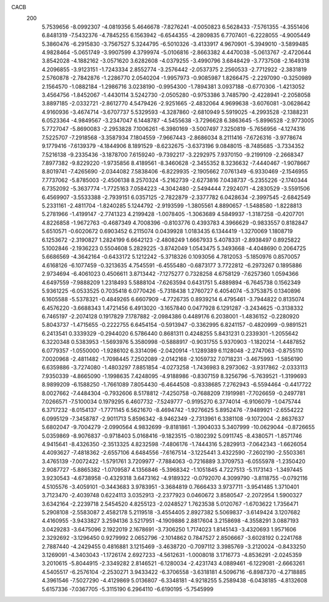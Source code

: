 CACB
  200
   5.7539656  -8.0992307  -4.0819356   5.4646678  -7.8276241  -4.0050823
   6.5628433  -7.5761355  -4.3551406   6.8481319  -7.5432376  -4.7845255
   6.1563942  -6.6544355  -4.2809835   6.7707401  -6.2228055  -4.9005449
   5.3860476  -6.2915830  -3.7567527   5.3244795  -6.5010326  -3.4133917
   4.9670901  -5.3949010  -3.5899485   4.9828464  -5.0651749  -3.9907599
   4.3799974  -5.0106816  -2.8663382   4.4470038  -5.0613767  -2.4720644
   3.8542028  -4.1882162  -3.0571620   3.6282608  -4.0379255  -3.4990796
   3.6848429  -3.7737508  -2.1649318   4.2096855  -3.9123151  -1.7243334
   2.8552774  -3.2576442  -2.0537375   2.2560533  -2.7712922  -2.3831819
   2.5760878  -2.7842876  -1.2286770   2.0540204  -1.9957973  -0.9085987
   1.8266475  -2.2297090  -0.3250989   2.1564570  -1.0882184  -1.2986716
   3.0238190  -0.9954300  -1.7894381   3.0937188  -0.6770306  -1.4213052
   3.4564756  -1.8452067  -1.4430114   3.5242730  -2.0505280  -0.9753386
   3.7485790  -2.4228941  -2.2058058   3.8897185  -2.0332721  -2.8612770
   4.5479426  -2.9251665  -2.4832064   4.9699638  -3.6076081  -3.0628642
   4.9160936  -3.4674714  -3.6707737   5.5329593  -4.3287860  -2.6810949
   5.5919025  -4.2993528  -2.1388231   6.0523364  -4.9849567  -3.2347047
   6.1448787  -4.5455638  -3.7296628   6.3863645  -5.8996528  -2.9773005
   5.7727047  -5.8690083  -2.2953828   7.1006261  -6.3980169  -3.5007497
   7.3250819  -5.7656956  -4.1274316   7.5225707  -7.2918568  -3.3587934
   7.1804559  -7.9667443  -2.8686034   8.2111416  -7.6726316  -3.9778674
   9.1779416  -7.6139379  -4.1844906   8.1891529  -8.6232675  -3.6373196
   9.0848015  -8.7485685  -3.7334352   7.5216138  -9.2335436  -3.1878700
   7.6159240  -9.7392217  -3.2292975   7.9370150  -9.2199109  -2.2668347
   7.8977382  -9.8229220  -1.9735856   8.4189561  -8.3460628  -2.3455352
   8.3236632  -7.4440467  -1.9078667   8.8019741  -7.4265690  -2.0344082
   7.5838406  -6.8229935  -2.1905662   7.0761349  -6.9330469  -2.1546955
   7.7737062  -5.8785003  -2.4506138   8.2570324  -5.2162739  -2.6273816
   7.0438737  -5.2355226  -2.1740344   6.7352092  -5.3637774  -1.7725163
   7.0584223  -4.3042480  -2.5494444   7.2924071  -4.2830529  -3.5591506
   6.4569907  -3.5533388  -2.7939151   6.0357125  -2.7822879  -2.3377782
   6.0428634  -2.3997545  -2.6842549   5.2331161  -2.4811704  -1.8240285
   5.1244792  -2.9193599  -1.3805561   4.8890657  -1.5488580  -1.8228813
   5.2781966  -1.4199147  -2.7741323   4.2199428  -1.0078405  -1.3063689
   4.5849937  -1.3187258  -0.4207701   4.8226858  -1.9672763  -0.4687349
   4.7008396  -0.8103776   0.4393783   4.3966629  -0.9833557   0.8182847
   5.6510571  -0.6020672   0.6903452   6.2115074   0.0439928   1.0183435
   6.1344419  -1.3270069   1.1808719   6.1253672  -2.3190827   1.2824199
   6.6642123  -2.4808249   1.6667933   5.4078331  -2.8938497   0.8925822
   5.1002846  -2.1936223   0.5504608   5.2829225  -3.8742049   1.0543475
   5.3493668  -4.4048690   0.2064725   5.6686569  -4.3642164  -0.6433172
   5.1212242  -5.3718326   0.1093056   4.7812053  -5.1850976   0.8570057
   4.6168126  -6.1077459  -0.3213635   4.7545591  -6.4555480  -0.6873177
   3.7722812  -6.2973267   0.1895886   2.9734694  -6.4061023   0.4506611
   3.8713442  -7.1275277   0.7328258   4.6758129  -7.6257360   1.0594366
   4.6497559  -7.9888209   1.2318493   5.5888104  -7.6263594   0.6431751
   5.4889894  -6.7645738   0.1562349   5.9361225  -6.0533525   0.7035418
   6.0770426  -5.7318438   1.2760727   6.4054074  -5.3753875   0.1340896
   6.1605588  -5.5378321  -0.4849265   6.6607909  -4.7726735   0.8939214
   6.4795461  -3.7944822   0.8135074   6.4576220  -3.6688343   1.4721456
   6.4913020  -3.1657840   0.0477928   6.1291287  -3.2434625  -0.3138332
   6.7465197  -2.2074128   0.1917829   7.1787882  -2.0984386   0.4489176
   6.2038001  -1.4836152  -0.2280920   5.8043737  -1.4715655  -0.2222755
   6.6454154  -0.5913947  -0.3362995   6.8241157  -0.4820999  -0.9891521
   6.2413541   0.3339329  -0.2944020   6.5786440   0.8681311   0.4248255
   5.8431231   0.2339301  -1.2055642   6.3220348   0.5383953  -1.5693976
   5.3580998  -0.5888917  -0.9031755   5.9370903  -1.1820214  -1.4487852
   6.0779357  -1.0550000  -1.9286102   6.3314096  -2.0420914  -1.1289389
   6.1128048  -2.2747063  -0.8755110   7.0020968  -2.4811482  -1.7098445
   7.2502089  -2.0142168  -2.1059732   7.0718231  -3.4675993  -1.5856190
   6.6359886  -3.7274080  -1.4803297   7.8851854  -4.0273258  -1.7436983
   8.2973062  -3.9317862  -2.0333113   7.9350339  -4.8665090  -1.1998635
   7.4248095  -4.9188986  -0.8307159   8.3256796  -5.7639521  -1.3199693
   8.9899209  -6.1588250  -1.7661089   7.8054430  -6.4644508  -0.8338685
   7.2762943  -6.5594464  -0.4417722   8.0027662  -7.4484304  -0.7932606
   8.5178812  -7.4250758  -0.7688209   7.1919981  -7.7026659  -0.2497781
   7.0266571  -7.5100034   0.1979295   6.4607732  -7.5249777  -0.9195270
   6.3774014  -6.9106079  -1.0475744   6.3717232  -8.0154137  -1.7771145
   6.5621670  -8.4694742  -1.9276625   5.8952476  -7.9489921  -2.6554222
   6.0995129  -7.3458787  -2.9011713   5.8596342  -8.9462349  -2.7313961
   6.3381108  -9.1072004  -2.8637637   5.6802047  -9.7004279  -2.0990564
   4.9832699  -9.8181861  -1.3904033   5.3407999 -10.0629044  -0.8726655
   5.0359869  -8.9076837  -0.9718403   5.0168416  -9.1823515  -0.1802392
   5.0911745  -8.4380571  -1.8571746   4.9415641  -8.4326350  -2.3513325
   4.8232598  -7.4806176  -1.7444316   5.2829913  -7.0642343  -1.6626054
   4.4093627  -7.4818362  -2.6557106   4.6484556  -7.6167514  -3.1225441
   3.4322590  -7.2602190  -2.5503361   3.4765139  -7.0072422  -1.5791761
   3.7209977  -7.7884063  -0.7216889   3.3709753  -6.0555978  -1.2350420
   2.9087727  -5.8865382  -1.0709587   4.1356846  -5.3968342  -1.1051845
   4.7227513  -5.1173143  -1.3497445   3.9230543  -4.6738958  -0.4329318
   3.6473162  -4.9189322  -0.0792070   4.3099790  -3.8118755  -0.0792116
   4.5105576  -3.4059101  -0.3443683   3.9783951  -3.3684819   0.7666433
   3.9737711  -3.9541485   1.3710401   3.7123470  -2.4039748   0.6224113
   3.0352913  -2.2377923   0.0460672   3.8580547  -2.2072954   1.5900327
   3.6342164  -2.2239718   2.5454520   4.8255123  -2.0248527   1.7623538
   5.0120767  -1.6703622   1.7356471   5.2908108  -2.5583087   2.4582178
   5.2119518  -3.4554405   2.8927382   5.5069837  -3.6149424   3.1207682
   4.4160955  -3.9433827   3.2594136   3.5217951  -4.1909886   2.8817604
   3.2158698  -4.3558291   3.0887193   3.0429283  -3.6475096   2.1922019
   2.1678691  -3.7306250   1.7174023   1.8145143  -3.4320693   1.9571606
   2.3292692  -3.1296450   0.9279992   2.0652796  -2.1014862   0.7847527
   2.8506667  -3.6028192   0.2241768   2.7887440  -4.2429455   0.4816881
   3.1215469  -3.4638720  -0.7097112   3.3985769  -3.2120024  -0.8433250
   3.1269091  -4.3403043  -1.1726174   2.6927233  -4.5612631  -1.0008018
   3.1716773  -4.8536291  -2.0245359   3.2010615  -5.8044915  -2.3349282
   2.8146521  -6.1280034  -2.4231743   4.0889461  -6.1229081  -2.6663261
   4.5405517  -6.2576104  -2.2530271   3.9433422  -6.3706558  -3.6318181
   4.5096716  -6.8987370  -4.2718885   4.3961546  -7.5027290  -4.4129869
   5.0136807  -6.3348181  -4.9218255   5.2589438  -6.0438185  -4.8132608
   5.6157336  -7.0367705  -5.3115190   6.2964110  -6.6190195  -5.7545999
